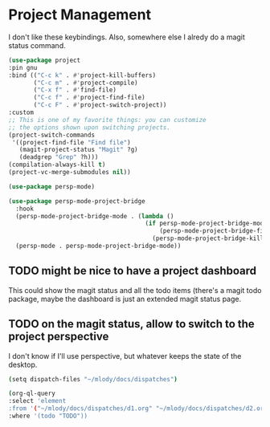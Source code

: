 * Project Management

I don't like these keybindings.
Also, somewhere else I alredy do a magit status command.

#+begin_src emacs-lisp
  (use-package project
  :pin gnu
  :bind (("C-c k" . #'project-kill-buffers)
         ("C-c m" . #'project-compile)
         ("C-x f" . #'find-file)
         ("C-c f" . #'project-find-file)
         ("C-c F" . #'project-switch-project))
  :custom
  ;; This is one of my favorite things: you can customize
  ;; the options shown upon switching projects.
  (project-switch-commands
   '((project-find-file "Find file")
     (magit-project-status "Magit" ?g)
     (deadgrep "Grep" ?h)))
  (compilation-always-kill t)
  (project-vc-merge-submodules nil))
#+end_src

#+begin_src emacs-lisp
  (use-package persp-mode)
#+end_src

#+begin_src emacs-lisp
(use-package persp-mode-project-bridge
  :hook
  (persp-mode-project-bridge-mode . (lambda ()
                                      (if persp-mode-project-bridge-mode
                                          (persp-mode-project-bridge-find-perspectives-for-all-buffers)
                                        (persp-mode-project-bridge-kill-perspectives))))
  (persp-mode . persp-mode-project-bridge-mode))
#+end_src
** TODO might be nice to have a project dashboard
This could show the magit status and all the todo items (there's a
magit todo package, maybe the dashboard is just an extended magit
status page.

** TODO on the magit status, allow to switch to the project perspective
I don't know if I'll use perspective, but whatever keeps the state of
the desktop.

#+begin_src sh
  (setq dispatch-files "~/mlody/docs/dispatches")

  (org-ql-query
  :select 'element
  :from '("~/mlody/docs/dispatches/d1.org" "~/mlody/docs/dispatches/d2.org")
  :where '(todo "TODO"))
#+end_src
